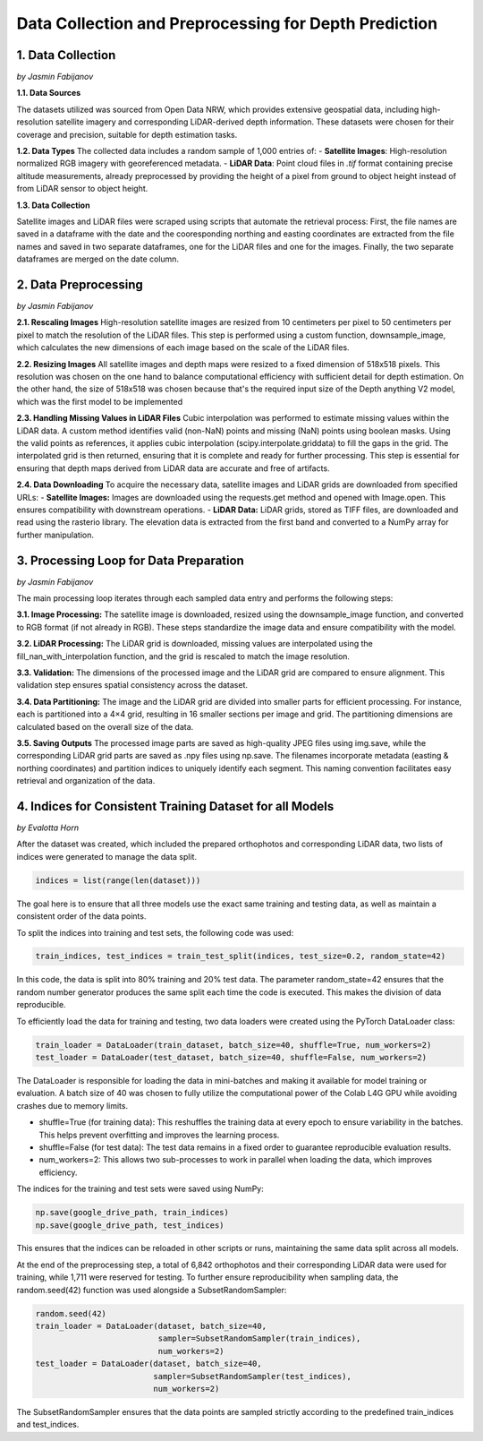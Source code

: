 Data Collection and Preprocessing for Depth Prediction
==================

1. Data Collection
---------------------
*by Jasmin Fabijanov*

**1.1. Data Sources**

The datasets utilized was sourced from Open Data NRW, which provides extensive geospatial data, including high-resolution satellite imagery and corresponding LiDAR-derived depth information. These datasets were chosen for their coverage and precision, suitable for depth estimation tasks.

**1.2. Data Types**
The collected data includes a random sample of 1,000 entries of:
- **Satellite Images**: High-resolution normalized RGB imagery with georeferenced metadata.
- **LiDAR Data**: Point cloud files in `.tif` format containing precise altitude measurements, already preprocessed by providing the height of a pixel from ground to object height instead of from LiDAR sensor to object height.

**1.3. Data Collection**

Satellite images and LiDAR files were scraped using scripts that automate the retrieval process:
First, the file names are saved in a dataframe with the date and the cooresponding northing and easting coordinates are extracted from the file names and saved in two separate dataframes, one for the LiDAR files and one for the images.
Finally, the two separate dataframes are merged on the date column. 


2.  Data Preprocessing
---------------------
*by Jasmin Fabijanov*

**2.1. Rescaling Images**
High-resolution satellite images are resized from 10 centimeters per pixel to 50 centimeters per pixel to match the resolution of the LiDAR files. 
This step is performed using a custom function, downsample_image, which calculates the new dimensions of each image based on the scale of the LiDAR files. 

**2.2. Resizing Images**
All satellite images and depth maps were resized to a fixed dimension of 518x518 pixels. This resolution was chosen on the one hand to balance computational efficiency with sufficient detail for depth estimation. 
On the other hand, the size of 518x518 was chosen because that's the required input size of the Depth anything V2 model, which was the first model to be implemented

**2.3. Handling Missing Values in LiDAR Files**
Cubic interpolation was performed to estimate missing values within the LiDAR data. A custom method identifies valid (non-NaN) points and missing (NaN) points using boolean masks.
Using the valid points as references, it applies cubic interpolation (scipy.interpolate.griddata) to fill the gaps in the grid.
The interpolated grid is then returned, ensuring that it is complete and ready for further processing. This step is essential for ensuring that depth maps derived from LiDAR data are accurate and free of artifacts.

**2.4. Data Downloading**
To acquire the necessary data, satellite images and LiDAR grids are downloaded from specified URLs:
- **Satellite Images:** Images are downloaded using the requests.get method and opened with Image.open. This ensures compatibility with downstream operations.
- **LiDAR Data:** LiDAR grids, stored as TIFF files, are downloaded and read using the rasterio library. The elevation data is extracted from the first band and converted to a NumPy array for further manipulation.


3. Processing Loop for Data Preparation
---------------------
*by Jasmin Fabijanov*

The main processing loop iterates through each sampled data entry and performs the following steps:

**3.1. Image Processing:**
The satellite image is downloaded, resized using the downsample_image function, and converted to RGB format (if not already in RGB). These steps standardize the image data and ensure compatibility with the model.

**3.2. LiDAR Processing:**
The LiDAR grid is downloaded, missing values are interpolated using the fill_nan_with_interpolation function, and the grid is rescaled to match the image resolution.

**3.3. Validation:**
The dimensions of the processed image and the LiDAR grid are compared to ensure alignment. This validation step ensures spatial consistency across the dataset.

**3.4. Data Partitioning:**
The image and the LiDAR grid are divided into smaller parts for efficient processing. For instance, each is partitioned into a 4×4 grid, resulting in 16 smaller sections per image and grid. The partitioning dimensions are calculated based on the overall size of the data.

**3.5. Saving Outputs**
The processed image parts are saved as high-quality JPEG files using img.save, while the corresponding LiDAR grid parts are saved as .npy files using np.save. The filenames incorporate metadata (easting & northing coordinates) and partition indices to uniquely identify each segment. This naming convention facilitates easy retrieval and organization of the data.


4. Indices for Consistent Training Dataset for all Models
---------------------
*by Evalotta Horn*

After the dataset was created, which included the prepared orthophotos and corresponding LiDAR data, two lists of indices were generated to manage the data split.

.. code-block:: python

    indices = list(range(len(dataset)))

The goal here is to ensure that all three models use the exact same training and testing data, as well as maintain a consistent order of the data points.

To split the indices into training and test sets, the following code was used:

.. code-block:: python

    train_indices, test_indices = train_test_split(indices, test_size=0.2, random_state=42)

In this code, the data is split into 80% training and 20% test data. The parameter random_state=42 ensures that the random number generator produces the same split each time the code is executed. This makes the division of data reproducible.

To efficiently load the data for training and testing, two data loaders were created using the PyTorch DataLoader class:

.. code-block:: python

    train_loader = DataLoader(train_dataset, batch_size=40, shuffle=True, num_workers=2)
    test_loader = DataLoader(test_dataset, batch_size=40, shuffle=False, num_workers=2)

The DataLoader is responsible for loading the data in mini-batches and making it available for model training or evaluation. A batch size of 40 was chosen to fully utilize the computational power of the Colab L4G GPU while avoiding crashes due to memory limits.

- shuffle=True (for training data): This reshuffles the training data at every epoch to ensure variability in the batches. This helps prevent overfitting and improves the learning process.
- shuffle=False (for test data): The test data remains in a fixed order to guarantee reproducible evaluation results.
- num_workers=2: This allows two sub-processes to work in parallel when loading the data, which improves efficiency.

The indices for the training and test sets were saved using NumPy:

.. code-block:: python
   
    np.save(google_drive_path, train_indices)
    np.save(google_drive_path, test_indices)

This ensures that the indices can be reloaded in other scripts or runs, maintaining the same data split across all models.

At the end of the preprocessing step, a total of 6,842 orthophotos and their corresponding LiDAR data were used for training, while 1,711 were reserved for testing.
To further ensure reproducibility when sampling data, the random.seed(42) function was used alongside a SubsetRandomSampler:

.. code-block:: python

   random.seed(42)
   train_loader = DataLoader(dataset, batch_size=40,
                             sampler=SubsetRandomSampler(train_indices),
                             num_workers=2)
   test_loader = DataLoader(dataset, batch_size=40,
                            sampler=SubsetRandomSampler(test_indices),
                            num_workers=2)

The SubsetRandomSampler ensures that the data points are sampled strictly according to the predefined train_indices and test_indices.
